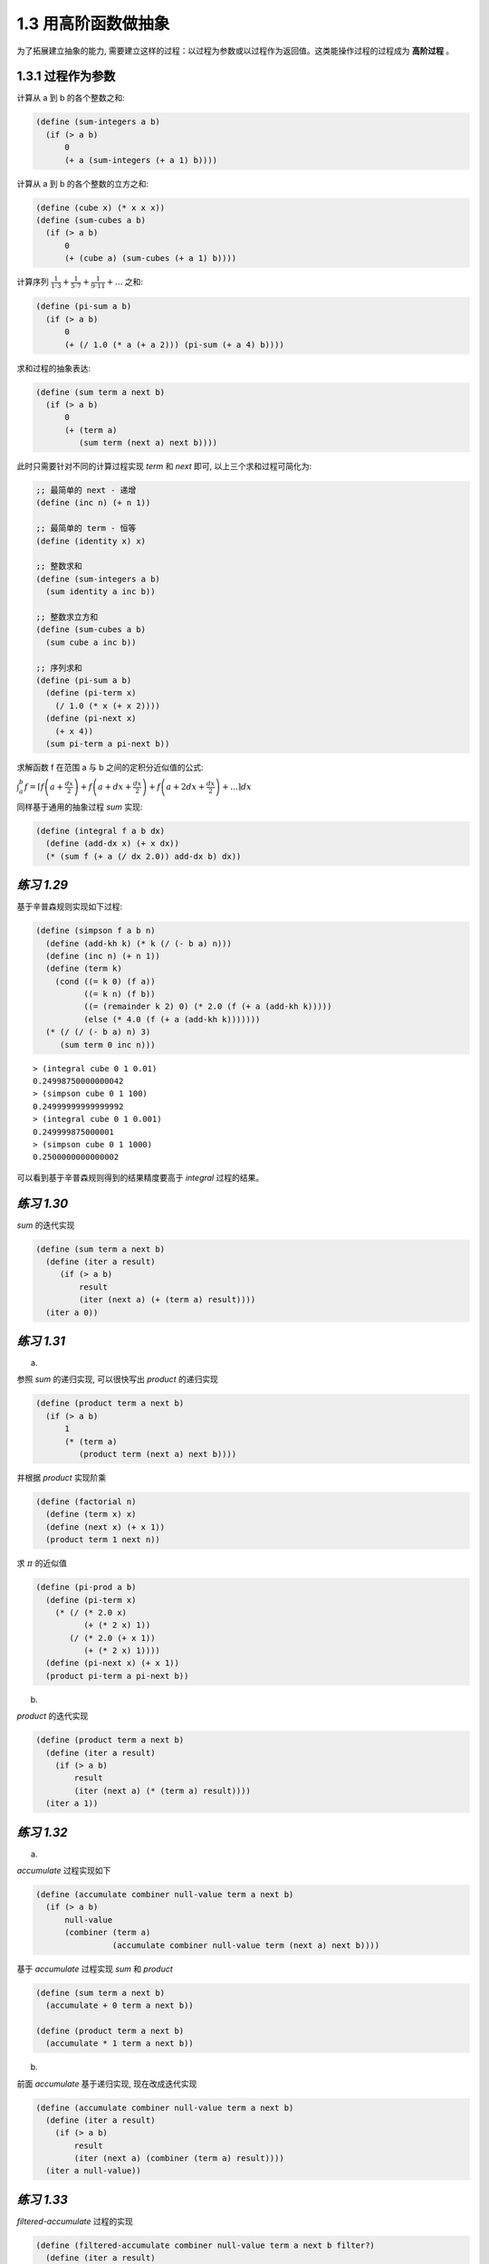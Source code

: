 1.3 用高阶函数做抽象
=========================

为了拓展建立抽象的能力, 需要建立这样的过程：以过程为参数或以过程作为返回值。这类能操作过程的过程成为 **高阶过程** 。

1.3.1 过程作为参数
----------------------

计算从 a 到 b 的各个整数之和:

.. code-block:: scheme

  (define (sum-integers a b)
    (if (> a b)
        0
        (+ a (sum-integers (+ a 1) b))))

计算从 a 到 b 的各个整数的立方之和:

.. code-block:: scheme

  (define (cube x) (* x x x))
  (define (sum-cubes a b)
    (if (> a b)
        0
        (+ (cube a) (sum-cubes (+ a 1) b))))

计算序列 :math:`\frac{1}{1 \cdot 3} + \frac{1}{5 \cdot 7} + \frac{1}{9 \cdot 11} + ...` 之和:

.. code-block:: scheme

  (define (pi-sum a b)
    (if (> a b)
        0
        (+ (/ 1.0 (* a (+ a 2))) (pi-sum (+ a 4) b))))

求和过程的抽象表达:

.. code-block:: scheme

  (define (sum term a next b)
    (if (> a b)
        0
        (+ (term a)
           (sum term (next a) next b))))

此时只需要针对不同的计算过程实现 `term` 和 `next` 即可, 以上三个求和过程可简化为:

.. code-block:: scheme

  ;; 最简单的 next - 递增
  (define (inc n) (+ n 1))

  ;; 最简单的 term - 恒等
  (define (identity x) x)

  ;; 整数求和
  (define (sum-integers a b)
    (sum identity a inc b))

  ;; 整数求立方和
  (define (sum-cubes a b)
    (sum cube a inc b))

  ;; 序列求和
  (define (pi-sum a b)
    (define (pi-term x)
      (/ 1.0 (* x (+ x 2))))
    (define (pi-next x)
      (+ x 4))
    (sum pi-term a pi-next b))

求解函数 f 在范围 a 与 b 之间的定积分近似值的公式:

:math:`\int_{a}^{b} f = \lceil f \left( a + \frac{dx}{2} \right) + f \left( a + dx + \frac{dx}{2} \right) + f \left( a + 2dx + \frac{dx}{2} \right) + ... \rceil dx`

同样基于通用的抽象过程 `sum` 实现:

.. code-block:: scheme

  (define (integral f a b dx)
    (define (add-dx x) (+ x dx))
    (* (sum f (+ a (/ dx 2.0)) add-dx b) dx))


*练习 1.29*
---------------

基于辛普森规则实现如下过程:

.. code-block:: scheme

  (define (simpson f a b n)
    (define (add-kh k) (* k (/ (- b a) n)))
    (define (inc n) (+ n 1))
    (define (term k)
      (cond ((= k 0) (f a))
            ((= k n) (f b))
            ((= (remainder k 2) 0) (* 2.0 (f (+ a (add-kh k)))))
            (else (* 4.0 (f (+ a (add-kh k)))))))
    (* (/ (/ (- b a) n) 3)
       (sum term 0 inc n)))

::

  > (integral cube 0 1 0.01)
  0.24998750000000042
  > (simpson cube 0 1 100)
  0.24999999999999992
  > (integral cube 0 1 0.001)
  0.249999875000001
  > (simpson cube 0 1 1000)
  0.2500000000000002

可以看到基于辛普森规则得到的结果精度要高于 `integral` 过程的结果。

*练习 1.30*
----------------

`sum` 的迭代实现

.. code-block:: scheme

  (define (sum term a next b)
    (define (iter a result)
       (if (> a b)
           result
           (iter (next a) (+ (term a) result))))
    (iter a 0))

*练习 1.31*
--------------

a)

参照 `sum` 的递归实现, 可以很快写出 `product` 的递归实现

.. code-block:: scheme

  (define (product term a next b)
    (if (> a b)
        1
        (* (term a)
           (product term (next a) next b))))

并根据 `product` 实现阶乘

.. code-block:: scheme

  (define (factorial n)
    (define (term x) x)
    (define (next x) (+ x 1))
    (product term 1 next n))

求 :math:`\pi` 的近似值

.. code-block:: scheme

  (define (pi-prod a b)
    (define (pi-term x)
      (* (/ (* 2.0 x)
            (+ (* 2 x) 1))
         (/ (* 2.0 (+ x 1))
            (+ (* 2 x) 1))))
    (define (pi-next x) (+ x 1))
    (product pi-term a pi-next b))

b)

`product` 的迭代实现

.. code-block:: scheme

  (define (product term a next b)
    (define (iter a result)
      (if (> a b)
          result
          (iter (next a) (* (term a) result))))
    (iter a 1))

*练习 1.32*
----------------

a)

`accumulate` 过程实现如下

.. code-block:: scheme

  (define (accumulate combiner null-value term a next b)
    (if (> a b)
        null-value
        (combiner (term a)
                  (accumulate combiner null-value term (next a) next b))))

基于 `accumulate` 过程实现 `sum` 和 `product`

.. code-block:: scheme

  (define (sum term a next b)
    (accumulate + 0 term a next b))

  (define (product term a next b)
    (accumulate * 1 term a next b))

b)

前面 `accumulate` 基于递归实现, 现在改成迭代实现

.. code-block:: scheme

  (define (accumulate combiner null-value term a next b)
    (define (iter a result)
      (if (> a b)
          result
          (iter (next a) (combiner (term a) result))))
    (iter a null-value))

*练习 1.33*
----------------

`filtered-accumulate` 过程的实现

.. code-block:: scheme

  (define (filtered-accumulate combiner null-value term a next b filter?)
    (define (iter a result)
      (if (filter? a)
          (if (> a b)
              result
              (iter (next a) (combiner (term a) result)))
          (iter (next a) (combiner null-value result))))
    (iter a null-value))

a)

.. code-block:: scheme

  (define (sum-prime a b)
    (define (inc n) (+ n 1))
    (define (identity x) x)
    (filtered-accumulate + 0 identity a inc b prime?))

b)

.. code-block:: scheme

  (define (pro-gcd i n)
    (define (inc n) (+ n 1))
    (define (identity x) x)
    (filtered-accumulate * 1 identity i inc n gcd?))

1.3.2 用 lambda 构造过程
-------------------------

使用 `lambda` 实现匿名过程的构建

.. code-block:: scheme

  (define (plus4 x) (+ x 4))
  (define plus4 (lambda (x) (+ x 4)))

**使用 let 创建局部变量**

`let` 表达式的一般形式是:

::

  (let ((<var1> <exp1>)
        (<var2> <exp2>)
        ...
        (<varn> <expn>))
    <body>)

可以将它读作:

::

  令
    <var1> 具有值 <exp1> 而且
    <var2> 具有值 <exp2> 而且
    ...
    <varn> 具有值 <expn>
  在 <body> 中

*练习 1.34*
-------------

对于过程

.. code-block:: scheme

  (define (f g)
    (g 2))

当求解 `(f f)` 时, 可逐步展开求解过程

::

  (f f)
  -->
  (f (lambda (g)
       (g 2)))
  -->
  ((lambda (g)
     (g 2))
   (lambda (g)
     (g 2)))
  -->
  ((lambda (g)
    (g 2))
   2)
  -->
  (2 2)

即调用 `(f f)` 最后将得到对 `(2 2)` 的调用, 而 `2` 并不是一个函数, 因此会执行出错。

::

  > (f f)

  Exception: attempt to apply non-procedure 2
  Type (debug) to enter the debugger.

1.3.3 过程作为一般性的方法
--------------------------------

**通过区间折半寻找方程的根**

.. code-block:: scheme

  (define (close-enough? x y)
    (< (abs (- x y)) 0.001))

  (define (search f neg-point pos-point)
    (let ((midpoint
           (average neg-point pos-point)))
      (if (close-enough? neg-point pos-point)
          midpoint
          (let ((test-value (f midpoint)))
            (cond
             ((positive? test-value)
              (search f neg-point midpoint))
             ((negative? test-value)
              (search f midpoint pos-point))
             (else midpoint))))))

  (define (half-interval-method f a b)
    (let ((a-value (f a))
          (b-value (f b)))
      (cond ((and (negative? a-value)
                  (positive? b-value))
             (search f a b))
            ((and (negative? b-value)
                  (positive? a-value))
             (search f b a))
            (else
             (error "Values are not of opposite sign" a b)))))

验证效果

::

  > (half-interval-method sin 2.0 4.0)
  3.14111328125
  > (half-interval-method (lambda (x) (- (* x x x) (* 2 x) 3)) 1.0 2.0)
  1.89306640625

**找出函数的不动点**

如果 `x` 满足方程 :math:`f(x) = x`, 则 `x` 称为函数 `f` 的不动点。

反复应用 `f` 以寻找不动点的实现

.. code-block:: scheme

  (define tolerance 0.00001)
  (define (fixed-point f first-guess)
    (define (close-enough? v1 v2)
      (< (abs (- v1 v2))
         tolerance))
    (define (try guess)
      (let ((next (f guess)))
        (if (close-enough? guess next)
            next
            (try next))))
    (try first-guess))

验证效果

::

  > (fixed-point cos 1.0)
  0.7390822985224023
  > (fixed-point (lambda (y) (+ (sin y) (cos y))) 1.0)
  1.2587315962971173

将求解平方根的过程改由寻找不动点的过程来实现

.. code-block:: scheme

  (define (sqrt x)
    (fixed-point (lambda (y) (average y (/ x y))) 1.0))

验证效果

::

  > (sqrt 9.0)
  3.0
  > (sqrt 8.0)
  2.82842712474619

这种取逼近一个解的一系列值的平均值的方法, 称为平均阻尼技术, 长用在不动点搜寻中作为帮助收敛的手段。

*练习 1.35*
------------------

对于黄金分隔率 :math:`{\phi}^2 = \phi + 1`, 有 :math:`\phi = 1 + \frac{1}{\phi}`

则根据过程 `fixed-point` 可构造计算 :math:`\phi` 的过程为:

.. code-block:: scheme

  (define golden-ratio (fixed-point (lambda (x) (+ 1 (/ 1 x))) 1.0))

验证效果

::

  > golden-ratio
  1.6180327868852458

*练习 1.36*
--------------

.. code-block:: scheme

  (define tolerance 0.00001)
  (define (fixed-point f first-guess)
    (define (close-enough? n v1 v2)
      (and (report n v1) (< (abs (- v1 v2)) tolerance)))
    (define (report n v)
      (display n)
      (display ". *** ")
      (display v)
      (newline))
    (define (try guess n)
      (let ((next (f guess)))
        (if (close-enough? n guess next)
          next
          (try next (+ n 1)))))
    (try first-guess 1))

不使用平均阻尼的效果:

::

  > (fixed-point (lambda (x) (/ (log 1000) (log x))) 2.0)
  1. *** 2.0
  2. *** 9.965784284662087
  3. *** 3.004472209841214
  4. *** 6.279195757507157
  5. *** 3.759850702401539
  6. *** 5.215843784925895
  7. *** 4.182207192401397
  8. *** 4.8277650983445906
  9. *** 4.387593384662677
  10. *** 4.671250085763899
  11. *** 4.481403616895052
  12. *** 4.6053657460929
  13. *** 4.5230849678718865
  14. *** 4.577114682047341
  15. *** 4.541382480151454
  16. *** 4.564903245230833
  17. *** 4.549372679303342
  18. *** 4.559606491913287
  19. *** 4.552853875788271
  20. *** 4.557305529748263
  21. *** 4.554369064436181
  22. *** 4.556305311532999
  23. *** 4.555028263573554
  24. *** 4.555870396702851
  25. *** 4.555315001192079
  26. *** 4.5556812635433275
  27. *** 4.555439715736846
  28. *** 4.555599009998291
  29. *** 4.555493957531389
  30. *** 4.555563237292884
  31. *** 4.555517548417651
  32. *** 4.555547679306398
  33. *** 4.555527808516254
  34. *** 4.555540912917957
  4.555532270803653

使用平均阻尼的效果:

::

  > (fixed-point (lambda (x) (average x (/ (log 1000) (log x)))) 2.0)
  1. *** 2.0
  2. *** 5.9828921423310435
  3. *** 4.922168721308343
  4. *** 4.628224318195455
  5. *** 4.568346513136242
  6. *** 4.5577305909237005
  7. *** 4.555909809045131
  8. *** 4.555599411610624
  9. *** 4.5555465521473675
  4.555537551999825

可见使用平均阻尼能够大大提供计算的速度。

*练习 1.37*
---------------

根据连分式的定义可以实现其递归过程的实现:

.. code-block:: scheme

  (define (cont-frac N D k)
    (define (loop i)
      (if (= k i)
          (/ (N i) (D i))
          (/ (N i)
             (+ (D i) (loop (+ i 1))))))
    (loop 1))


根据此过程验证当 :math:`N_i` 和 :math:`D_i` 都等于 1 时, 无穷分式将趋近于 :math:`\frac{1}{\phi}`

::

  > (cont-frac (lambda (i) 1.0) (lambda (i) 1.0) 1)
  1.0
  > (cont-frac (lambda (i) 1.0) (lambda (i) 1.0) 2)
  0.5
  > (cont-frac (lambda (i) 1.0) (lambda (i) 1.0) 3)
  0.6666666666666666
  > (cont-frac (lambda (i) 1.0) (lambda (i) 1.0) 4)
  0.6000000000000001
  > (cont-frac (lambda (i) 1.0) (lambda (i) 1.0) 5)
  0.625
  > (cont-frac (lambda (i) 1.0) (lambda (i) 1.0) 6)
  0.6153846153846154
  > (cont-frac (lambda (i) 1.0) (lambda (i) 1.0) 7)
  0.6190476190476191
  > (cont-frac (lambda (i) 1.0) (lambda (i) 1.0) 8)
  0.6176470588235294
  > (cont-frac (lambda (i) 1.0) (lambda (i) 1.0) 9)
  0.6181818181818182
  > (cont-frac (lambda (i) 1.0) (lambda (i) 1.0) 10)
  0.6179775280898876
  > (cont-frac (lambda (i) 1.0) (lambda (i) 1.0) 11)
  0.6180555555555556

即当 `k` 取 11 时可达到 4 位精度。

再实现其迭代过程

.. code-block:: scheme

  (define (cont-frac N D k)
    (define (cont-frac-iter i v)
      (if (= i 0)
          v
          (cont-frac-iter (- i 1)
                          (/ (* 1.0 (N i))
                             (+ (D i) v)))))
    (cont-frac-iter (- k 1) (/ (N k) (D k))))

*练习 1.38*
-------------

这里主要是实现 :math:`D_i`

.. code-block:: scheme

  (define (d-euler i)
    (if (= (remainder (+ i 1) 3) 0)
        (* 2 (/ (+ i 1) 3))
        1))

然后直接套用过程 `cont-frac` 即可

::

  > (+ 2.0 (cont-frac (lambda (i) 1.0) d-euler 4))
  2.7142857142857144

*练习 1.39*
---------------

根据 `Lambert公式` 可得

.. code-block:: scheme

  (define (tan-cf x k)
    (define (N i)
      (if (= i 1)
          x
          (- (* x x))))
    (define (D i)
      (- (* 2 i) 1))
    (cont-frac N D k))

使用系统自带的 `tan` 函数进行验证

::

  > (tan 10)
  0.6483608274590867
  > (tan-cf 10 100)
  0.6483608274590866


1.3.4 过程作为返回值
----------------------

平均阻尼过程的实现

.. code-block:: scheme

  (define (average-damp f)
    (lambda (x) (average x (f x))))

根据以上实现重新定义求解平方根的过程

.. code-block:: scheme

  (define (sqrt x)
    (fixed-point (average-damp (lambda (y) (/ x y)))
                 1.0))

在这里将求解平方根的过程视为一个寻找不动点的过程 `fixed-point`, 即为寻找 :math:`y^2 = x` 的不动点, 而为了提供效率快速收敛, 需要对函数做平均阻尼处理。这样就把不动点、平均阻尼、函数转换组合在一起构成了强大的抽象能力。比如, 使用相同的方式即可轻松实现求解立方根的过程。

.. code-block:: scheme

  (define (cube-root x)
    (fixed-point (average-damp (lambda (y) (/ x (square y))))
                 1.0))


**牛顿法**

如果 :math:`x \mapsto g(x)` 是一个可微函数, 那么方程 :math:`g(x) = 0` 的一个解就是函数 :math:`x \mapsto f(x)` 的一个不动点。其中

:math:`f(x) = x - \frac{g(x)}{Dg(x)}`

其中 :math:`Dg(x)` 是 :math:`g` 对 :math:`x` 的导数。

根据导数的定义, 可得

:math:`Dg(x) = \frac{g(x + dx) - g(x)}{dx}`

因此可以实现求导过程为

.. code-block:: scheme

  (define dx 0.00001)
  (define (deriv g)
    (lambda (x)
      (/ (- (g (+ x dx)) (g x))
         dx)))

然后用它来对 :math:`x \mapsto x^3` 进行求导

::

  > ((deriv (lambda (x) (* x x x))) 5)
  75.00014999664018

验证正确后将牛顿法转换为求解不动点的过程

.. code-block:: scheme

  (define (newton-transform g)
    (lambda (x)
      (- x (/ (g x) ((deriv g) x)))))

  (define (newtons-method g guess)
    (fixed-point (newton-transform g) guess))

此时则可将求解平方根看成是寻找 :math:`y \mapsto y^2 - x` 的零点, 因此可得如下过程

.. code-block:: scheme

  (define (sqrt x)
    (newtons-method (lambda (y) (- (square y) x)) 1.0))

**抽象和第一级过程**

由上面两个过程可以看到它们使用了类似的结构, 本质上都是不动点的计算过程, 只不过为寻找不动点进行的函数转换并不相同, 因此将其进一步抽象为如下过程

.. code-block:: scheme

  (define (fixed-point-of-transform g transform guess)
    (fixed-point (transform g) guess))

基于此过程则可将基于平均阻尼和基于牛顿法的求解平方根过程分别实现为

.. code-block:: scheme

  (define (sqrt x)
    (fixed-point-of-transform (lambda (y) (/ x y))
                              average-damp
                              1.0))

  (define (sqrt x)
    (fixed-point-of-transform (lambda (y) (- (square y) x))
                              newtons-transform
                              1.0))

由此可见, 在更高层次对过程进行抽象, 识别程序中的基本过程并进行组合, 即可构造出功能更加强大的抽象, 可以进一步减少代码冗余。

*练习 1.40*
--------------

.. code-block:: scheme

  (define (cube x)
    (* x x x))

  (define (cubic a b c)
    (lambda (x)
      (+ (cube x) (* a (square x)) (* b x) c)))

测试验证

::

  > (newtons-method (cubic 1.0 1.0 -3.0) 1.0)
  1.0

*练习 1.41*
--------------

.. code-block:: scheme

  (define (double f)
    (lambda (x)
      (f (f x))))

  (define (inc x)
    (+ x 1))

测试验证

::

  > (((double (double double)) inc) 5)
  21

*练习 1.42*
-----------------

.. code-block:: scheme

  (define (compose f g)
    (lambda (x)
      (f (g x))))

测试验证

::

  > ((compose square inc) 6)
  49

*练习 1.43*
------------------

.. code-block:: scheme

  (define (repeated f n)
    (cond ((= n 1) f)
          ((even? n) (repeated (compose f f) (/ n 2)))
          (else (compose f (repeated f (- n 1))))))

测试验证

::

  > ((repeated square 2) 5)
  625

*练习 1.44*
-------------

.. code-block:: scheme

  (define (smooth f)
    (lambda (x)
      (/ (+ (f (- x dx))
            (f x)
            (f (+ x dx)))
         3)))

  (define (smooth-n f n)
    ((repeated smooth n) f))

测试验证

::

  > ((smooth-n square 10) 5)
  25

*练习 1.45*
------------

因为需要基于 :math:`y \mapsto x/y^{n-1}` 反复做平均阻尼的不动点搜寻, 因此首先构建这个过程, 这里基于上面的 `repeated` 重新实现 `expt`

.. code-block:: scheme

  (define (expt base n)
    (if (= n 0)
        1
        ((repeated (lambda (x) (* base x)) n) 1)))

再仿照上题中的 `smooth-n` 实现对某个过程做多次平均阻尼转换

.. code-block:: scheme

  (define (average-damp-n f n)
    ((repeated average-damp n) f))

基于上面两个过程实现对 `n` 次方根的求解(做 `m` 次平均阻尼)

.. code-block:: scheme

  (define (find-root n m)
    (lambda (x)
      (fixed-point
       (average-damp-n
        (lambda (y) (/ x (expt y (- n 1))))
        m)
       1.0)))

验证平方根、立方根、四次方根

::

  > ((find-root 2 1) 4)
  1. *** 1.0
  2. *** 2.5
  3. *** 2.05
  4. *** 2.000609756097561
  5. *** 2.0000000929222947
  2.000000000000002

  > ((find-root 2 1) 9)
  1. *** 1.0
  2. *** 5.0
  3. *** 3.4
  4. *** 3.023529411764706
  5. *** 3.00009155413138
  6. *** 3.00000000139
  3.0

  > ((find-root 3 1) 8)
  1. *** 1.0
  2. *** 4.5
  3. *** 2.447530864197531
  4. *** 1.8914996576441667
  5. *** 2.0637643832634476
  6. *** 1.9710425766479744
  7. *** 2.0151199754332096
  8. *** 1.992609760395472
  9. *** 2.0037362842809587
  10. *** 1.998142301706526
  11. *** 2.0009314406381735
  12. *** 1.9995349299633447
  13. *** 2.0002326972862416
  14. *** 1.9998836919616
  15. *** 2.0000581641656563
  16. *** 1.999970920454376
  17. *** 2.0000145404070393
  18. *** 1.9999927299550464
  19. *** 2.000003635062117
  1.9999981824788517

  > ((find-root 3 1) 27)
  1. *** 1.0
  2. *** 14.0
  3. *** 7.0688775510204085
  4. *** 3.804606118073623
  5. *** 2.8349437604593346
  6. *** 3.0972227433212662
  7. *** 2.9559185053407466
  8. *** 3.0230317274669494
  9. *** 2.988746677335714
  10. *** 3.0056902981459395
  11. *** 2.9971709998261664
  12. *** 3.0014185067452175
  13. *** 2.999291752074178
  14. *** 3.000354374849445
  15. *** 2.9998228753561564
  16. *** 3.0000885780097266
  17. *** 2.999955714918014
  18. *** 3.000022143521597
  19. *** 2.999988928484367
  20. *** 3.0000055358191062
  2.9999972321057697

  > ((find-root 4 2) 16)
  1. *** 1.0
  2. *** 4.75
  3. *** 3.5998232249599065
  4. *** 2.7856139316659103
  5. *** 2.274263910561008
  6. *** 2.045743730517053
  7. *** 2.0015115314098866
  8. *** 2.000001711389449
  2.0000000000021965

  > ((find-root 4 2) 81)
  1. *** 1.0
  2. *** 21.0
  3. *** 15.752186588921283
  4. *** 11.81932080918686
  5. *** 8.876755039613878
  6. *** 6.6865171965208905
  7. *** 5.082624768192104
  8. *** 3.966195743486564
  9. *** 3.2992124877307853
  10. *** 3.0382990701981023
  11. *** 3.000718098021805
  12. *** 3.000000257729561
  3.000000000000033

继续验证其它, 发现如下规律

==========================  ==== ==== ==== ==== ==== ==== ==== ==== ==== ==== ==== ==== ==== ====
 n 次方根                    2    3    4    5    6    7    8   ...   15   16  ...   31   32  ...
==========================  ==== ==== ==== ==== ==== ==== ==== ==== ==== ==== ==== ==== ==== ====
 m 次平均阻尼                1    1    2    2    2    2    3   ...   3    4   ...   4    5   ...
==========================  ==== ==== ==== ==== ==== ==== ==== ==== ==== ==== ==== ==== ==== ====

即要求得 `n` 次方根, 则至少需要经过 :math:`\lg n` 次平均阻尼

则可将原有过程修改为

.. code-block:: scheme

  (define (find-root n)
    (lambda (x)
      (fixed-point
       (average-damp-n
        (lambda (y) (/ x (expt y (- n 1))))
        (truncate (log n 2)))
       1.0)))

即将原来的参数 `m` 修改为 `(truncate (log n 2)` 即可实现对 `n` 次方根的求解

*练习 1.46*
----------------

实现 `iterative-improve` 过程

.. code-block:: scheme

  (define (iterative-improve good-enough? improve)
    (define (iter guess)
      (if (good-enough? guess)
          (improve guess)
          (iter (improve guess))))
    (lambda (guess) (iter guess)))

根据 `iterative-improve` 过程对 `sqrt` 重新实现

.. code-block:: scheme

  (define (sqrt x)
    (define (good-enough? guess)
      (< (abs (- (square guess) x)) tolerance))
    (define (improve guess)
      (average guess (/ x guess)))
    ((iterative-improve good-enough? improve) 1.0))

测试验证

::

  > (sqrt 9)
  3.0

根据 `iterative-improve` 过程对 `fixed-point` 重新实现

.. code-block:: scheme

  (define (fixed-point f)
    (define (good-enough? guess)
      (< (abs (- guess (f guess))) tolerance))
    (define (improve guess)
      (f guess))
    ((iterative-improve good-enough? improve) 1.0))

测试验证

::

  > (fixed-point cos)
  0.7390822985224023
